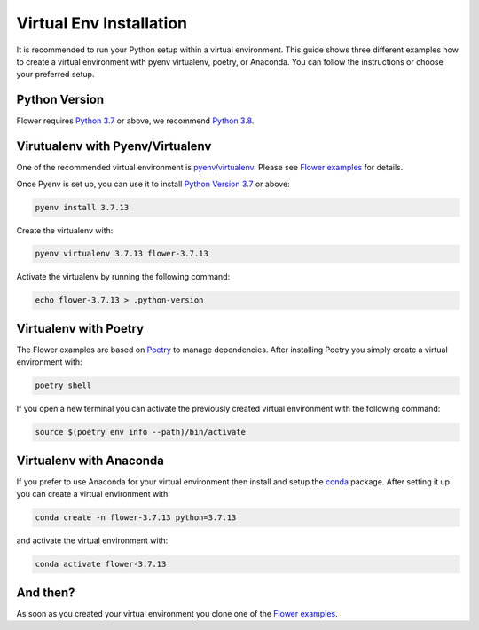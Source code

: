 Virtual Env Installation
========================

It is recommended to run your Python setup within a virtual environment.
This guide shows three different examples how to create a virtual environment with pyenv virtualenv, poetry, or Anaconda.
You can follow the instructions or choose your preferred setup. 

Python Version
--------------

Flower requires `Python 3.7 <https://docs.python.org/3.7/>`_ or above, we recommend `Python 3.8 <https://docs.python.org/3.8/>`_.

Virutualenv with Pyenv/Virtualenv
---------------------------------

One of the recommended virtual environment is `pyenv <https://github.com/pyenv/pyenv>`_/`virtualenv <https://github.com/pyenv/pyenv-virtualenv>`_. Please see `Flower examples <https://github.com/adap/flower/tree/main/examples/>`_ for details.

Once Pyenv is set up, you can use it to install `Python Version 3.7 <https://docs.python.org/3.7/>`_ or above:

.. code-block:: shell

    pyenv install 3.7.13

Create the virtualenv with:

.. code-block:: shell

    pyenv virtualenv 3.7.13 flower-3.7.13


Activate the virtualenv by running the following command:

.. code-block:: shell

    echo flower-3.7.13 > .python-version


Virtualenv with Poetry
----------------------

The Flower examples are based on `Poetry <https://python-poetry.org/docs/>`_ to manage dependencies. After installing Poetry you simply create a virtual environment with:

.. code-block:: shell

    poetry shell

If you open a new terminal you can activate the previously created virtual environment with the following command:

.. code-block:: shell

    source $(poetry env info --path)/bin/activate


Virtualenv with Anaconda
------------------------

If you prefer to use Anaconda for your virtual environment then install and setup the `conda <https://docs.conda.io/projects/conda/en/latest/user-guide/install/index.html>`_  package. After setting it up you can create a virtual environment with:

.. code-block:: shell

    conda create -n flower-3.7.13 python=3.7.13

and activate the virtual environment with:

.. code-block:: shell

    conda activate flower-3.7.13


And then?
---------

As soon as you created your virtual environment you clone one of the `Flower examples <https://github.com/adap/flower/tree/main/examples/>`_. 
